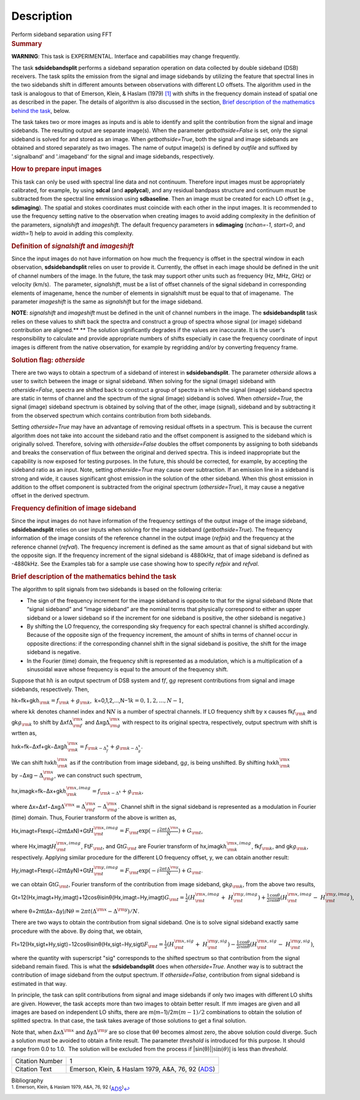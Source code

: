 .. container::
   :name: viewlet-above-content-title

Description
===========

.. container::
   :name: viewlet-below-content-title

.. container:: documentDescription description

   Perform sideband separation using FFT

.. container:: section
   :name: viewlet-above-content-body

.. container:: section
   :name: content-core

   .. container::
      :name: parent-fieldname-text

      .. rubric:: Summary
         :name: summary

      .. container:: alert-box

         **WARNING**: This task is EXPERIMENTAL. Interface and
         capabilities may change frequently.

      The task **sdsidebandsplit** performs a sideband separation
      operation on data collected by double sideband (DSB) receivers.
      The task splits the emission from the signal and image sidebands
      by utilizing the feature that spectral lines in the two sidebands
      shift in different amounts between observations with different LO
      offsets. The algorithm used in the task is analogous to that of
      Emerson, Klein, & Haslam (1979) `[1] <#cit1>`__ with shifts in the
      frequency domain instead of spatial one as described in the paper.
      The details of algorithm is also discussed in the section, `Brief
      description of the mathematics behind the
      task <#brief-description-of-the-mathematics-behind-the-task>`__,
      below.

      The task takes two or more images as inputs and is able to
      identify and split the contribution from the signal and image
      sidebands. The resulting output are separate image(s). When the
      parameter *getbothside=False* is set, only the signal sideband is
      solved for and stored as an image. When *getbothside=True*, both
      the signal and image sidebands are obtained and stored separately
      as two images. The name of output image(s) is defined by *outfile*
      and suffixed by '.signalband' and '.imageband' for the signal and
      image sidebands, respectively.

       

      .. rubric:: How to prepare input images
         :name: how-to-prepare-input-images

      This task can only be used with spectral line data and not
      continuum. Therefore input images must be appropriately
      calibrated, for example, by using **sdcal** (and **applycal**),
      and any residual bandpass structure and continuum must be
      subtracted from the spectral line emmission using **sdbaseline**.
      Then an image must be created for each LO offset (e.g.,
      **sdimaging**). The spatial and stokes coordinates must coincide
      with each other in the input images. It is recommended to use the
      frequency setting native to the observation when creating images
      to avoid adding complexity in the definition of the parameters,
      *signalshift* and *imageshift*. The default frequency parameters
      in **sdimaging** (*nchan=-1*, *start=0*, and *width=1*) help to
      avoid in adding this complexity.

      .. rubric:: Definition of *signalshift* and *imageshift*
         :name: definition-of-signalshift-and-imageshift

      Since the input images do not have information on how much the
      frequency is offset in the spectral window in each observation,
      **sdsidebandsplit** relies on user to provide it. Currently, the
      offset in each image should be defined in the unit of channel
      numbers of the image. In the future, the task may support other
      units such as frequency (Hz, MHz, GHz) or velocity (km/s).  The
      parameter, *signalshift*, must be a list of offset channels of the
      signal sideband in corresponding elements of imagename, hence the
      number of elements in signalshift must be equal to that of
      imagename.  The parameter *imageshift* is the same as
      *signalshift* but for the image sideband.

      .. container:: info-box

         **NOTE**: *signalshift* and *imageshift* must be defined in the
         unit of channel numbers in the image. The **sdsidebandsplit**
         task relies on these values to shift back the spectra and
         construct a group of spectra whose signal (or image) sideband
         contribution are aligned.\ ** ** The solution significantly
         degrades if the values are inaccurate. It is the user's
         responsibility to calculate and provide appropriate numbers of
         shifts especially in case the frequency coordinate of input
         images is different from the native observation, for example by
         regridding and/or by converting frequency frame.

      .. rubric:: Solution flag: *otherside*
         :name: solution-flag-otherside

      There are two ways to obtain a spectrum of a sideband of interest
      in **sdsidebandsplit**. The parameter *otherside* allows a user to
      switch between the image or signal sideband. When solving for the
      signal (image) sideband with *otherside=False*, spectra are
      shifted back to construct a group of spectra in which the signal
      (image) sideband spectra are static in terms of channel and the
      spectrum of the signal (image) sideband is solved. When
      *otherside=True*, the signal (image) sideband spectrum is obtained
      by solving that of the other, image (signal), sideband and by
      subtracting it from the observed spectrum which contains
      contribution from both sidebands.

      Setting *otherside=True* may have an advantage of removing
      residual offsets in a spectrum. This is because the current
      algorithm does not take into account the sideband ratio and the
      offset component is assigned to the sideband which is originally
      solved. Therefore, solving with *otherside=False* doubles the
      offset components by assigning to both sidebands and breaks the
      conservation of flux between the original and derived spectra.
      This is indeed inappropriate but the capability is now exposed for
      testing purposes. In the future, this should be corrected, for
      example, by accepting the sideband ratio as an input. Note,
      setting *otherside=True* may cause over subtraction. If an
      emission line in a sideband is strong and wide, it causes
      significant ghost emission in the solution of the other sideband.
      When this ghost emission in addition to the offset component is
      subtracted from the original spectrum (*otherside=True*), it may
      cause a negative offset in the derived spectrum.

      .. rubric:: Frequency definition of image sideband
         :name: frequency-definition-of-image-sideband

      Since the input images do not have information of the frequency
      settings of the output image of the image sideband,
      **sdsidebandsplit** relies on user inputs when solving for the
      image sideband (*getbothside=True*). The frequency information of
      the image consists of the reference channel in the output image
      (*refpix*) and the frequency at the reference channel (*refval*).
      The frequency increment is defined as the same amount as that of
      signal sideband but with the opposite sign. If the frequency
      increment of the signal sideband is 4880kHz, that of image
      sideband is defined as -4880kHz. See the Examples tab for a sample
      use case showing how to specify *refpix* and *refval*.

       

      .. rubric:: Brief description of the mathematics behind the task
         :name: brief-description-of-the-mathematics-behind-the-task

      The algorithm to split signals from two sidebands is based on the
      following criteria:

      -  The sign of the frequency increment for the image sideband is
         opposite to that for the signal sideband (Note that “signal
         sideband” and “image sideband” are the nominal terms that
         physically correspond to either an upper sideband or a lower
         sideband so if the increment for one sideband is positive, the
         other sideband is negative.)
      -  By shifting the LO frequency, the corresponding sky frequency
         for each spectral channel is shifted accordingly. Because of
         the opposite sign of the frequency increment, the amount of
         shifts in terms of channel occur in opposite directions: if the
         corresponding channel shift in the signal sideband is positive,
         the shift for the image sideband is negative.
      -  In the Fourier (time) domain, the frequency shift is
         represented as a modulation, which is a multiplication of a
         sinusoidal wave whose frequency is equal to the amount of the
         frequency shift.

      Suppose that h\ :math:`h` is an output spectrum of DSB system and
      f\ :math:`f`, g\ :math:`g` represent contributions from signal and
      image sidebands, respectively. Then, 

      hk=fk+gk\ :math:`h_{\rm k} = f_{\rm k} + g_{\rm k}`,  
       k=0,1,2,...,N−1\ :math:`k=0,1,2,...,N-1`,

      where k\ :math:`k` denotes channel index and N\ :math:`N` is a
      number of spectral channels. If LO frequency shift by x causes
      fk\ :math:`f_{\rm k}` and gk\ :math:`g_{\rm k}` to shift by
      Δxf\ :math:`\Delta^{\rm x}_{\rm f}` and
      Δxg\ :math:`\Delta^{\rm x}_{\rm g}` with respect to its original
      spectra, respectively, output spectrum with shift is wrtten as,

      hxk=fk−Δxf+gk−Δxg\ :math:`h^{\rm x}_{\rm k} = f_{\rm k - \Delta^x_f} + g_{\rm k - \Delta^x_g}`.

      We can shift hxk\ :math:`h^{\rm x}_{\rm k}` as if the contribution
      from image sideband, g\ :math:`g`, is being unshifted. By
      shifting hxk\ :math:`h^{\rm x}_{\rm k}`
      by −Δxg\ :math:`-\Delta^{\rm x}_{\rm g}`, we can construct such
      spectrum,

      hx,imagk=fk−Δx+gk\ :math:`h^{\rm x,imag}_{\rm k} = f_{\rm k - \Delta^x} + g_{\rm k}`,

      where
      Δx=Δxf−Δxg\ :math:`\Delta^{\rm x} = \Delta^{\rm x}_{\rm f} - \Delta^{\rm x}_{\rm g}`.
      Channel shift in the signal sideband is represented as a
      modulation in Fourier (time) domain. Thus, Fourier transform of
      the above is written as,

      Hx,imagt=Ftexp(−i2πtΔxN)+Gt\ :math:`H^{\rm x,imag}_{\rm t} = F_{\rm t} \exp(-i\frac{2\pi t \Delta^{\rm x}}{N}) + G_{\rm t}`,

      where Hx,imagt\ :math:`H^{\rm x,imag}_{\rm t}`,
      Ft\ :math:`F_{\rm t}`, and Gt\ :math:`G_{\rm t}` are Fourier
      transform of hx,imagk\ :math:`h^{\rm x,imag}_{\rm k}`,
      fk\ :math:`f_{\rm k}`, and gk\ :math:`g_{\rm k}`, respectively.
      Applying similar procedure for the different LO frequency offset,
      y, we can obtain another result:

      Hy,imagt=Ftexp(−i2πtΔyN)+Gt\ :math:`H^{\rm y,imag}_{\rm t} = F_{\rm t} \exp(-i\frac{2\pi t \Delta^{\rm y}}{N}) + G_{\rm t}`.

      we can obtain Gt\ :math:`G_{\rm t}`, Fourier transform of the
      contribution from image sideband, gk\ :math:`g_{\rm k}`, from the
      above two results,

      Gt=12(Hx,imagt+Hy,imagt)+12cosθisinθ(Hx,imagt−Hy,imagt)\ :math:`G_{\rm t} = \frac{1}{2} (H^{\rm x,imag}_{\rm t} + H^{\rm y,imag}_{\rm t}) + \frac{1}{2} \frac{\cos\theta}{i\sin\theta} (H^{\rm x,imag}_{\rm t} - H^{\rm y,imag}_{\rm t})`,

      where
      θ=2πt(Δx−Δy)/N\ :math:`\theta = 2\pi t (\Delta^{\rm x} - \Delta^{\rm y}) / N`. 

      There are two ways to obtain the contribution from signal
      sideband. One is to solve signal sideband exactly same procedure
      with the above. By doing that, we obtain,

      Ft=12(Hx,sigt+Hy,sigt)−12cosθisinθ(Hx,sigt−Hy,sigt)\ :math:`F_{\rm t} = \frac{1}{2} (H^{\rm x,sig}_{\rm t} + H^{\rm y,sig}_{\rm t}) - \frac{1}{2} \frac{\cos\theta}{i\sin\theta} (H^{\rm x,sig}_{\rm t} - H^{\rm y,sig}_{\rm t})`,

      where the quantity with superscript "sig" corresponds to the
      shifted spectrum so that contribution from the signal sideband
      remain fixed. This is what the **sdsidebandsplit** does
      when *otherside=True*. Another way is to subtract the contribution
      of image sideband from the output spectrum. If *otherside=False*,
      contribution from signal sideband is estimated in that way. 

      In principle, the task can split contributions from signal and
      image sidebands if only two images with different LO shifts are
      given. However, the task accepts more than two images to obtain
      better result. If m\ :math:`m` images are given and all images are
      based on independent LO shifts, there are
      m(m−1)/2\ :math:`m(m-1)/2` combinations to obtain the solution of
      splitted spectra. In that case, the task takes average of those
      solutions to get a final solution. 

      Note that, when Δx\ :math:`\Delta^{\rm x}` and
      Δy\ :math:`\Delta^{\rm y}` are so close that θ\ :math:`\theta`
      becomes almost zero, the above solution could diverge. Such a
      solution must be avoided to obtain a finite result. The parameter
      *threshold* is introduced for this purpose. It should range from
      0.0 to 1.0.  The solution will be excluded from the process if
      \|sin(θ)\|\ :math:`|\sin(\theta)|` is less than *threshold*. 

       

      +-----------------+---------------------------------------------------+
      | Citation Number | 1                                                 |
      +-----------------+---------------------------------------------------+
      | Citation Text   | Emerson, Klein, & Haslam 1979, A&A, 76, 92        |
      |                 | (`ADS <http://                                    |
      |                 | adsabs.harvard.edu/abs/1979A%26A....76...92E>`__) |
      +-----------------+---------------------------------------------------+

   .. container::
      :name: citation-container

      .. container::
         :name: citation-title

         Bibliography

      .. container::

         :sup:`1. Emerson, Klein, & Haslam 1979, A&A, 76, 92
         (`\ `ADS <http://adsabs.harvard.edu/abs/1979A%26A....76...92E>`__\ :sup:`)`\ `↩ <#ref-cit1>`__

.. container:: section
   :name: viewlet-below-content-body
